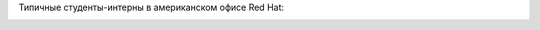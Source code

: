 .. title: Из рубрики "наши лица". Будущие разработчики systemd и Anaconda.
.. slug: Из-рубрики-наши-лица-Будущие-разработчики-systemd-и-anaconda
.. date: 2013-08-21 12:30:30
.. tags: redhat, летняя практика
.. category:
.. link:
.. description:
.. type: text
.. author: Peter Lemenkov

Типичные студенты-интерны в американском офисе Red Hat:

.. image:: https://lh3.googleusercontent.com/-CGrNKuf7ssE/UguWL-5eHKI/AAAAAAAAAfY/P5fQztXmo6E/w878-h585-no/intern_celebration2.jpg
   :align: center
   :width: 439px
   :target: https://plus.google.com/104080208991930957311/posts/WDSSNKfuXhj

